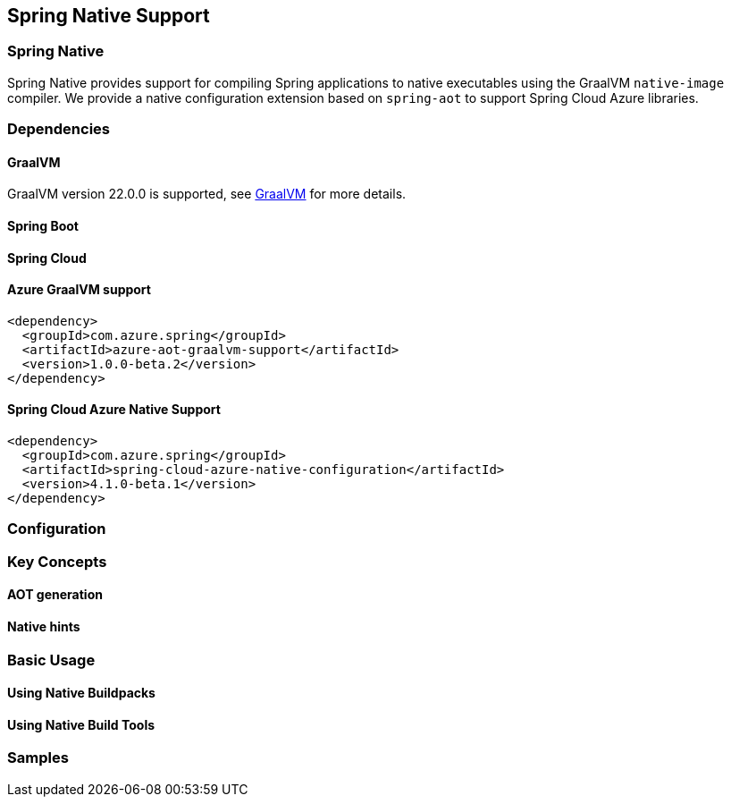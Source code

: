 [#spring-native-support]
== Spring Native Support

=== Spring Native

Spring Native provides support for compiling Spring applications to native executables using the GraalVM `native-image` compiler. We provide a native configuration extension based on `spring-aot` to support Spring Cloud Azure libraries.

=== Dependencies

==== GraalVM

GraalVM version 22.0.0 is supported, see link:https://docs.spring.io/spring-native/docs/current/reference/htmlsingle/#support-graalvm[GraalVM] for more details.

==== Spring Boot

==== Spring Cloud

==== Azure GraalVM support

[source,xml]
----
<dependency>
  <groupId>com.azure.spring</groupId>
  <artifactId>azure-aot-graalvm-support</artifactId>
  <version>1.0.0-beta.2</version>
</dependency>
----

==== Spring Cloud Azure Native Support

[source,xml]
----
<dependency>
  <groupId>com.azure.spring</groupId>
  <artifactId>spring-cloud-azure-native-configuration</artifactId>
  <version>4.1.0-beta.1</version>
</dependency>
----

=== Configuration

=== Key Concepts

==== AOT generation

==== Native hints

=== Basic Usage

==== Using Native Buildpacks

==== Using Native Build Tools

=== Samples



